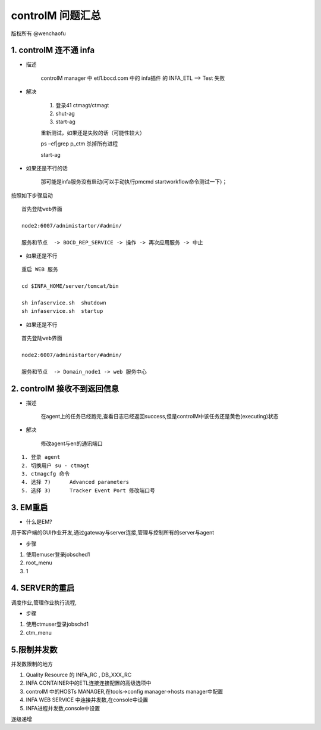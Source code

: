 controlM 问题汇总
========================

版权所有 @wenchaofu

1. controlM 连不通 infa
----------------------------

- 描述

    controlM manager 中 etl1.bocd.com 中的 infa插件 的 INFA_ETL --> Test 失败

- 解决

    1. 登录41 ctmagt/ctmagt
    #. shut-ag
    #. start-ag

    重新测试，如果还是失败的话（可能性较大）

    ps –ef|grep p_ctm 杀掉所有进程

    start-ag

- 如果还是不行的话

    那可能是infa服务没有启动(可以手动执行pmcmd startworkflow命令测试一下)；

按照如下步骤启动

::


    首先登陆web界面

    node2:6007/adnimistartor/#admin/

    服务和节点  -> BOCD_REP_SERVICE -> 操作 -> 再次应用服务 -> 中止



- 如果还是不行

::

    重启 WEB 服务

    cd $INFA_HOME/server/tomcat/bin

    sh infaservice.sh  shutdown
    sh infaservice.sh  startup

- 如果还是不行

    
::

    首先登陆web界面

    node2:6007/administartor/#admin/

    服务和节点  -> Domain_node1 -> web 服务中心
    

2. controlM 接收不到返回信息
----------------------------

- 描述

    在agent上的任务已经跑完,查看日志已经返回success,但是controlM中该任务还是黄色(executing)状态

- 解决

    修改agent与en的通讯端口

::

    1. 登录 agent
    2. 切换用户 su - ctmagt
    3. ctmagcfg 命令
    4. 选择 7)      Advanced parameters
    5. 选择 3)      Tracker Event Port 修改端口号



3. EM重启
--------------

- 什么是EM?

用于客户端的GUI作业开发,通过gateway与server连接,管理与控制所有的server与agent

- 步骤

1. 使用emuser登录jobsched1
2. root_menu
3. 1

4. SERVER的重启
---------------------

调度作业,管理作业执行流程,

- 步骤

1. 使用ctmuser登录jobschd1
2. ctm_menu



.. image:: ./images/controlM_arch.png

5.限制并发数
-----------------

并发数限制的地方

1. Quality Resource 的 INFA_RC , DB_XXX_RC
2. INFA CONTAINER中的ETL连接连接配置的高级选项中
3. controlM 中的HOSTs MANAGER,在tools->config manager->hosts manager中配置
4. INFA WEB SERVICE 中连接并发数,在console中设置
5. INFA进程并发数,console中设置

逐级递增

